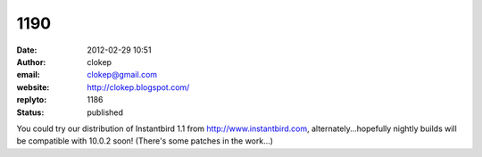 1190
####
:date: 2012-02-29 10:51
:author: clokep
:email: clokep@gmail.com
:website: http://clokep.blogspot.com/
:replyto: 1186
:status: published

You could try our distribution of Instantbird 1.1 from http://www.instantbird.com, alternately...hopefully nightly builds will be compatible with 10.0.2 soon! (There's some patches in the work...)
